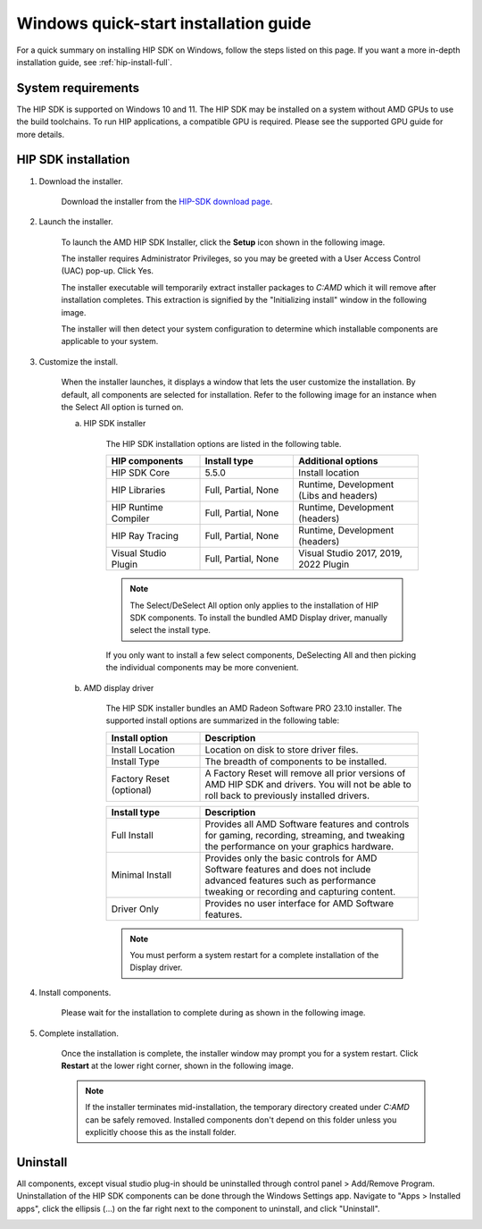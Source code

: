 .. _hip-install-quick:

************************************************************************************************
Windows quick-start installation guide
************************************************************************************************

For a quick summary on installing HIP SDK on Windows, follow the steps listed on this page. If
you want a more in-depth installation guide, see :ref:`hip-install-full`.

System requirements
=======================================================

The HIP SDK is supported on Windows 10 and 11. The HIP SDK may be installed on a
system without AMD GPUs to use the build toolchains. To run HIP applications, a
compatible GPU is required. Please see the supported GPU guide for more details.

HIP SDK installation
=======================================================

1. Download the installer.

    Download the installer from the
    `HIP-SDK download page <https://www.amd.com/en/developer/rocm-hub/hip-sdk.html>`_.

2. Launch the installer.

    To launch the AMD HIP SDK Installer, click the **Setup** icon shown in the following image.

    .. image:: ./data/how-to/000-setup-icon.png
        :width: 50
        :alt: Icon with AMD arrow logo and User Access Control Shield overlay

    The installer requires Administrator Privileges, so you may be greeted with a
    User Access Control (UAC) pop-up. Click Yes.

    .. image:: ./data/how-to/001-uac-dark.png
        :width: 400
        :alt: User Access Control pop-up

    .. image:: ./data/how-to/001-uac-light.png
        :width: 400
        :alt: User Access Control pop-up

    The installer executable will temporarily extract installer packages to `C:\AMD`
    which it will remove after installation completes. This extraction is signified
    by the "Initializing install" window in the following image.

    .. image:: ./data/how-to/002-initializing.png
        :width: 400
        :alt: Window with AMD arrow logo, futuristic background and progress counter

    The installer will then detect your system configuration to determine which installable components
    are applicable to your system.

    .. image:: ./data/how-to/003-detecting-system-config.png
        :width: 400
        :alt: Window with AMD arrow logo, futuristic background and activity indicator

3. Customize the install.

    When the installer launches, it displays a window that lets the user customize
    the installation. By default, all components are selected for installation.
    Refer to the following image for an instance when the Select All option
    is turned on.

    .. image:: ./data/how-to/004-installer-window.png
        :width: 400
        :alt: Window with AMD arrow logo, futuristic background and activity indicator

    a. HIP SDK installer

        The HIP SDK installation options are listed in the following table.

        .. csv-table::
            :widths: 30, 30, 40
            :header: "HIP components", "Install type", "Additional options"

            "HIP SDK Core", "5.5.0", "Install location"
            "HIP Libraries", "Full, Partial, None", "Runtime, Development (Libs and headers)"
            "HIP Runtime Compiler", "Full, Partial, None", "Runtime, Development (headers)"
            "HIP Ray Tracing", "Full, Partial, None", "Runtime, Development (headers)"
            "Visual Studio Plugin", "Full, Partial, None", "Visual Studio 2017, 2019, 2022 Plugin"

        .. note::
            The Select/DeSelect All option only applies to the installation of HIP SDK
            components. To install the bundled AMD Display driver, manually select the
            install type.

        If you only want to install a few select components,
        DeSelecting All and then picking the individual components may be more
        convenient.

    b. AMD display driver

        The HIP SDK installer bundles an AMD Radeon Software PRO 23.10 installer. The
        supported install options are summarized in the following table:

        .. csv-table::
            :widths: 30, 70
            :header: "Install option", "Description"

            "Install Location", "Location on disk to store driver files."
            "Install Type", "The breadth of components to be installed."
            "Factory Reset (optional)", "A Factory Reset will remove all prior versions of AMD HIP SDK and drivers. You will not be able to roll back to previously installed drivers."

        .. csv-table::
            :widths: 30, 70
            :header: "Install type", "Description"

            "Full Install", "Provides all AMD Software features and controls for gaming, recording, streaming, and tweaking the performance on your graphics hardware."
            "Minimal Install", "Provides only the basic controls for AMD Software features and does not include advanced features such as performance tweaking or recording and capturing content."
            "Driver Only", "Provides no user interface for AMD Software features."

        .. note::
            You must perform a system restart for a complete installation of the
            Display driver.

4. Install components.

    Please wait for the installation to complete during as shown in the following image.

    .. image:: ./data/how-to/012-install-progress.png
            :width: 400
            :alt: Window with AMD arrow logo, futuristic background and progress meter

5. Complete installation.

    Once the installation is complete, the installer window may prompt you for a
    system restart. Click **Restart** at the lower right corner, shown in the following image.

    .. image:: ./data/how-to/013-install-complete.png
        :width: 400
        :alt: Window with AMD arrow logo, futuristic background and completion notice

    .. note::
        If the installer terminates mid-installation, the temporary directory created under `C:\AMD` can be
        safely removed. Installed components don't depend on this folder unless you explicitly choose
        this as the install folder.

Uninstall
=====================================

All components, except visual studio plug-in should be uninstalled through
control panel > Add/Remove Program. Uninstallation of the HIP SDK components can be done
through the Windows
Settings app. Navigate to "Apps > Installed apps", click the ellipsis (...) on the far
right next to the component to uninstall, and click "Uninstall".

.. image:: ./data/how-to/014-uninstall-dark.png
    :width: 400
    :alt: Installed apps section of the settings app showing installed HIP SDK components

.. image:: ./data/how-to/014-uninstall-light.png
    :width: 400
    :alt: Installed apps section of the settings app showing installed HIP SDK components
